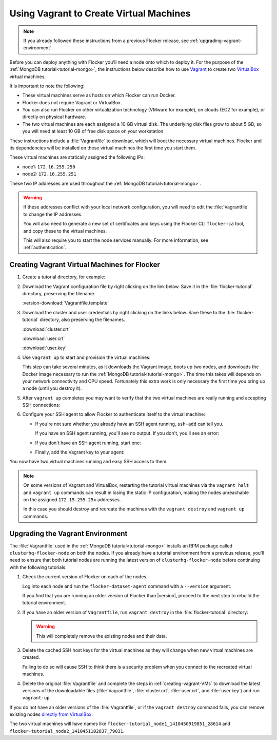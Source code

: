 .. _vagrant-setup:

========================================
Using Vagrant to Create Virtual Machines
========================================

.. note:: If you already followed these instructions from a previous Flocker release, see :ref:`upgrading-vagrant-environment`.

Before you can deploy anything with Flocker you'll need a node onto which to deploy it.
For the purpose of the :ref:`MongoDB tutorial<tutorial-mongo>`, the instructions below describe how to use `Vagrant`_ to create two `VirtualBox`_ virtual machines.

It is important to note the following:

* These virtual machines serve as hosts on which Flocker can run Docker.
* Flocker does not require Vagrant or VirtualBox.
* You can also run Flocker on other virtualization technology (VMware for example), on clouds (EC2 for example), or directly on physical hardware.
* The two virtual machines are each assigned a 10 GB virtual disk.
  The underlying disk files grow to about 5 GB, so you will need at least 10 GB of free disk space on your workstation.

These instructions include a :file:`Vagrantfile` to download, which will boot the necessary virtual machines.
Flocker and its dependencies will be installed on these virtual machines the first time you start them.

These virtual machines are statically assigned the following IPs:

* node1: ``172.16.255.250``
* node2: ``172.16.255.251``

These two IP addresses are used throughout the :ref:`MongoDB tutorial<tutorial-mongo>`.

.. warning::

   If these addresses conflict with your local network configuration, you will need to edit the :file:`Vagrantfile` to change the IP addresses.

   You will also need to generate a new set of certificates and keys using the Flocker CLI ``flocker-ca`` tool, and copy these to the virtual machines.
   
   This will also require you to start the node services manually.
   For more information, see :ref:`authentication`.

.. _creating-vagrant-VMs:

Creating Vagrant Virtual Machines for Flocker
=============================================

#. Create a tutorial directory, for example:

   .. prompt:: bash alice@mercury:~/$

      mkdir flocker-tutorial
      cd flocker-tutorial

#. Download the Vagrant configuration file by right clicking on the link below.
   Save it in the :file:`flocker-tutorial` directory, preserving the filename.

   :version-download:`Vagrantfile.template`

   .. version-literalinclude:: Vagrantfile.template
      :language: ruby
      :lines: 1-8
      :append: ...

#. Download the cluster and user credentials by right clicking on the links below.
   Save these to the :file:`flocker-tutorial` directory, also preserving the filenames.
   
   :download:`cluster.crt`
   
   :download:`user.crt`
   
   :download:`user.key`

#. Use ``vagrant up`` to start and provision the virtual machines:

   .. prompt:: bash alice@mercury:~/flocker-tutorial$ auto

      alice@mercury:~/flocker-tutorial$ vagrant up
      Bringing machine 'node1' up with 'virtualbox' provider...
      ==> node1: Importing base box 'clusterhq/flocker-dev'...
      ... lots of output ...
      ==> node2: ln -s '/usr/lib/systemd/system/docker.service' '/etc/systemd/system/multi-user.target.wants/docker.service'
      alice@mercury:~/flocker-tutorial$

   This step can take several minutes, as it downloads the Vagrant image, boots up two nodes, and downloads the Docker image necessary to run the :ref:`MongoDB tutorial<tutorial-mongo>`.
   The time this takes will depends on your network connectivity and CPU speed.
   Fortunately this extra work is only necessary the first time you bring up a node (until you destroy it).

#. After ``vagrant up`` completes you may want to verify that the two virtual machines are really running and accepting SSH connections:

   .. prompt:: bash alice@mercury:~/flocker-tutorial$ auto

      alice@mercury:~/flocker-tutorial$ vagrant status
      Current machine states:

      node1                     running (virtualbox)
      node2                     running (virtualbox)
      ...
      alice@mercury:~/flocker-tutorial$ vagrant ssh -c hostname node1
      node1
      Connection to 127.0.0.1 closed.
      alice@mercury:~/flocker-tutorial$ vagrant ssh -c hostname node2
      node2
      Connection to 127.0.0.1 closed.
      alice@mercury:~/flocker-tutorial$

#. Configure your SSH agent to allow Flocker to authenticate itself to the virtual machine:

   * If you're not sure whether you already have an SSH agent running, ``ssh-add`` can tell you.

     If you have an SSH agent running, you'll see no output.
     If you don't, you'll see an error:

     .. prompt:: bash alice@mercury:~/flocker-tutorial$ auto

        alice@mercury:~/flocker-tutorial$ ssh-add
        Could not open a connection to your authentication agent.

   * If you don't have an SSH agent running, start one:

     .. prompt:: bash alice@mercury:~/flocker-tutorial$ auto

        alice@mercury:~/flocker-tutorial$ eval $(ssh-agent)
        Agent pid 27233

   * Finally, add the Vagrant key to your agent:

     .. prompt:: bash alice@mercury:~/flocker-tutorial$

        ssh-add ~/.vagrant.d/insecure_private_key

You now have two virtual machines running and easy SSH access to them.

.. note::
   
   On some versions of Vagrant and VirtualBox, restarting the tutorial virtual machines via the ``vagrant halt`` and ``vagrant up`` commands can result in losing the static IP configuration, making the nodes unreachable on the assigned ``172.15.255.25x`` addresses.
   
   In this case you should destroy and recreate the machines with the ``vagrant destroy`` and ``vagrant up`` commands.

.. _upgrading-vagrant-environment:

Upgrading the Vagrant Environment
=================================

The :file:`Vagrantfile` used in the :ref:`MongoDB tutorial<tutorial-mongo>` installs an RPM package called ``clusterhq-flocker-node`` on both the nodes.
If you already have a tutorial environment from a previous release, you'll need to ensure that both tutorial nodes are running the latest version of ``clusterhq-flocker-node`` before continuing with the following tutorials.

#. Check the current version of Flocker on each of the nodes.

   Log into each node and run the ``flocker-dataset-agent`` command with a ``--version`` argument.

   .. prompt:: bash alice@mercury:~/flocker-tutorial$

      ssh root@172.16.255.250 flocker-dataset-agent --version

   If you find that you are running an older version of Flocker than |version|, proceed to the next step to rebuild the tutorial environment.

#. If you have an older version of ``Vagrantfile``, run ``vagrant destroy`` in the :file:`flocker-tutorial` directory:

   .. warning:: 

	  This will completely remove the existing nodes and their data.

   .. prompt:: bash alice@mercury:~/flocker-tutorial$ auto

      alice@mercury:~/flocker-tutorial$ vagrant destroy
          node2: Are you sure you want to destroy the 'node2' VM? [y/N] y
      ==> node2: Forcing shutdown of VM...
      ==> node2: Destroying VM and associated drives...
      ==> node2: Running cleanup tasks for 'shell' provisioner...
          node1: Are you sure you want to destroy the 'node1' VM? [y/N] y
      ==> node1: Forcing shutdown of VM...
      ==> node1: Destroying VM and associated drives...
      ==> node1: Running cleanup tasks for 'shell' provisioner...
      alice@mercury:~/flocker-tutorial$

#. Delete the cached SSH host keys for the virtual machines as they will change when new virtual machines are created.

   Failing to do so will cause SSH to think there is a security problem when you connect to the recreated virtual machines.

   .. prompt:: bash alice@mercury:~/flocker-tutorial$

      ssh-keygen -f "$HOME/.ssh/known_hosts" -R 172.16.255.250
      ssh-keygen -f "$HOME/.ssh/known_hosts" -R 172.16.255.251

#. Delete the original :file:`Vagrantfile` and complete the steps in :ref:`creating-vagrant-VMs` to download the latest versions of the downloadable files (:file:`Vagrantfile`, :file:`cluster.crt`, :file:`user.crt`, and :file:`user.key`) and run ``vagrant-up``.

If you do not have an older versions of the :file:`Vagrantfile`, or if the ``vagrant destroy`` command fails, you can remove existing nodes `directly from VirtualBox`_.

The two virtual machines will have names like ``flocker-tutorial_node1_1410450919851_28614`` and ``flocker-tutorial_node2_1410451102837_79031``.

.. _`Vagrant`: https://docs.vagrantup.com/v2/
.. _`VirtualBox`: https://www.virtualbox.org/
.. _`directly from VirtualBox`: https://www.virtualbox.org/manual/ch01.html#idp55629568
